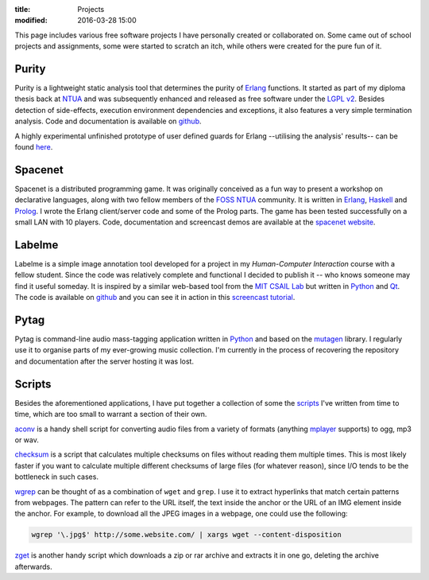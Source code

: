 
:title: Projects
:modified: 2016-03-28 15:00

This page includes various free software projects I have personally
created or collaborated on. Some came out of school projects and
assignments, some were started to scratch an itch, while others were
created for the pure fun of it.

Purity
------

Purity is a lightweight static analysis tool that determines the purity
of Erlang_ functions. It started as part of my diploma thesis back at
NTUA_ and was subsequently enhanced and released as free software under
the `LGPL v2`_. Besides detection of side-effects, execution environment
dependencies and exceptions, it also features a very simple termination
analysis. Code and documentation is available on github__.

__ https://github.com/mpitid/purity

A highly experimental unfinished prototype of user defined guards for
Erlang --utilising the analysis' results-- can be found here__.

__ https://github.com/bjorng/otp/tree/user-guards

Spacenet
--------

Spacenet is a distributed programming game. It was originally conceived
as a fun way to present a workshop on declarative languages, along with
two fellow members of the `FOSS NTUA`_ community. It is written in
Erlang_, Haskell_ and Prolog_. I wrote the Erlang client/server code and
some of the Prolog parts. The game has been tested successfully on a
small LAN with 10 players. Code, documentation and screencast demos are
available at the `spacenet website`_.

.. _spacenet website: http://foss.ntua.gr/spacenet

Labelme
-------

Labelme is a simple image annotation tool developed for a project in my
*Human-Computer Interaction* course with a fellow student. Since the
code was relatively complete and functional I decided to publish it --
who knows someone may find it useful someday. It is inspired by a
similar web-based tool from the `MIT CSAIL Lab`_ but written in Python_
and Qt_. The code is available on `github
<https://github.com/mpitid/pylabelme>`_ and you can see it in action in
this `screencast tutorial <{filename}../files/labelme.ogv>`_.

.. _MIT CSAIL Lab: http://labelme.csail.mit.edu
.. _Qt: http://www.qt.io

Pytag
-----

Pytag is command-line audio mass-tagging application written in Python_
and based on the mutagen_ library. I regularly use it to organise parts
of my ever-growing music collection. I'm currently in the process of
recovering the repository and documentation after the server hosting it
was lost.

.. _mutagen: https://pypi.python.org/pypi/mutagen

Scripts
-------

Besides the aforementioned applications, I have put together a
collection of some the scripts_ I've written from time to time, which
are too small to warrant a section of their own.

aconv_ is a handy shell script for converting audio files from a variety
of formats (anything mplayer_ supports) to ogg, mp3 or wav.

checksum_ is a script that calculates multiple checksums on files
without reading them multiple times. This is most likely faster if you
want to calculate multiple different checksums of large files (for
whatever reason), since I/O tends to be the bottleneck in such cases.

wgrep_ can be thought of as a combination of ``wget`` and ``grep``. I
use it to extract hyperlinks that match certain patterns from webpages.
The pattern can refer to the URL itself, the text inside the anchor or
the URL of an IMG element inside the anchor. For example, to download
all the JPEG images in a webpage, one could use the following:

.. code-block:: bash

  wgrep '\.jpg$' http://some.website.com/ | xargs wget --content-disposition

zget_ is another handy script which downloads a zip or rar archive and
extracts it in one go, deleting the archive afterwards.

.. _scripts: https://github.com/mpitid/scripts
.. _aconv:   https://github.com/mpitid/scripts/blob/master/aconv
.. _wgrep:   https://github.com/mpitid/scripts/blob/master/wgrep
.. _checksum: https://github.com/mpitid/scripts/blob/master/checksum
.. _zget:     https://github.com/mpitid/scripts/blob/master/zget
.. _mplayer: http://www.mplayerhq.hu/

.. _Scala: http://www.scala-lang.org
.. _Python: https://www.python.org
.. _Erlang: https://www.erlang.org
.. _Haskell: https://www.haskell.org
.. _Prolog: https://en.wikipedia.org/wiki/Prolog
.. _OCaml: https://ocaml.org

.. _LGPL v2: https://www.gnu.org/licenses/lgpl-2.1.html

.. _NTUA: http://www.ntua.gr
.. _FOSS NTUA: http://foss.ntua.gr

